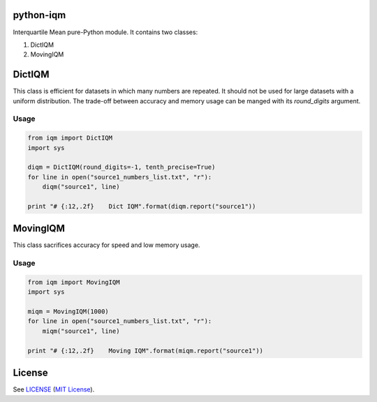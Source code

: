 python-iqm
==========

Interquartile Mean pure-Python module. It contains two classes:

1. DictIQM
2. MovingIQM


DictIQM
=======

This class is efficient for datasets in which many numbers are repeated. It
should not be used for large datasets with a uniform distribution. The
trade-off between accuracy and memory usage can be manged with its
`round_digits` argument.

Usage
-----

.. code:: python

    from iqm import DictIQM
    import sys

    diqm = DictIQM(round_digits=-1, tenth_precise=True)
    for line in open("source1_numbers_list.txt", "r"):
        diqm("source1", line)

    print "# {:12,.2f}    Dict IQM".format(diqm.report("source1"))


MovingIQM
=========

This class sacrifices accuracy for speed and low memory usage.

Usage
-----

.. code:: python

    from iqm import MovingIQM
    import sys

    miqm = MovingIQM(1000)
    for line in open("source1_numbers_list.txt", "r"):
        miqm("source1", line)

    print "# {:12,.2f}    Moving IQM".format(miqm.report("source1"))


License
=======

See `LICENSE`_ (`MIT License`_).

.. _`LICENSE`:
   https://github.com/ClockworkNet/python-iqm/blob/master/LICENSE
.. _`MIT License`: http://www.opensource.org/licenses/MIT
